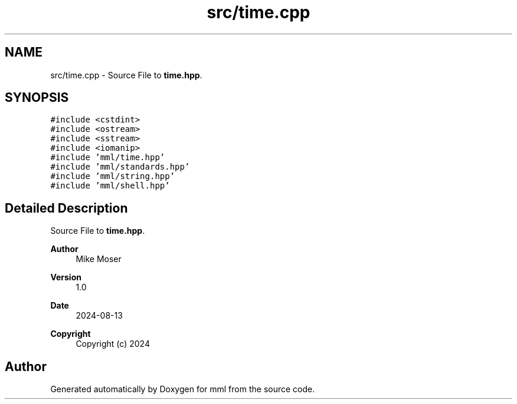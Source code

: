 .TH "src/time.cpp" 3 "Tue Aug 13 2024" "mml" \" -*- nroff -*-
.ad l
.nh
.SH NAME
src/time.cpp \- Source File to \fBtime\&.hpp\fP\&.  

.SH SYNOPSIS
.br
.PP
\fC#include <cstdint>\fP
.br
\fC#include <ostream>\fP
.br
\fC#include <sstream>\fP
.br
\fC#include <iomanip>\fP
.br
\fC#include 'mml/time\&.hpp'\fP
.br
\fC#include 'mml/standards\&.hpp'\fP
.br
\fC#include 'mml/string\&.hpp'\fP
.br
\fC#include 'mml/shell\&.hpp'\fP
.br

.SH "Detailed Description"
.PP 
Source File to \fBtime\&.hpp\fP\&. 


.PP
\fBAuthor\fP
.RS 4
Mike Moser 
.RE
.PP
\fBVersion\fP
.RS 4
1\&.0 
.RE
.PP
\fBDate\fP
.RS 4
2024-08-13
.RE
.PP
\fBCopyright\fP
.RS 4
Copyright (c) 2024 
.RE
.PP

.SH "Author"
.PP 
Generated automatically by Doxygen for mml from the source code\&.

